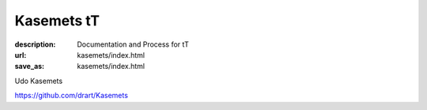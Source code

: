 Kasemets tT
###########
:description: Documentation and Process for tT
:url: kasemets/index.html                                                  
:save_as: kasemets/index.html                                             

Udo Kasemets

https://github.com/drart/Kasemets
